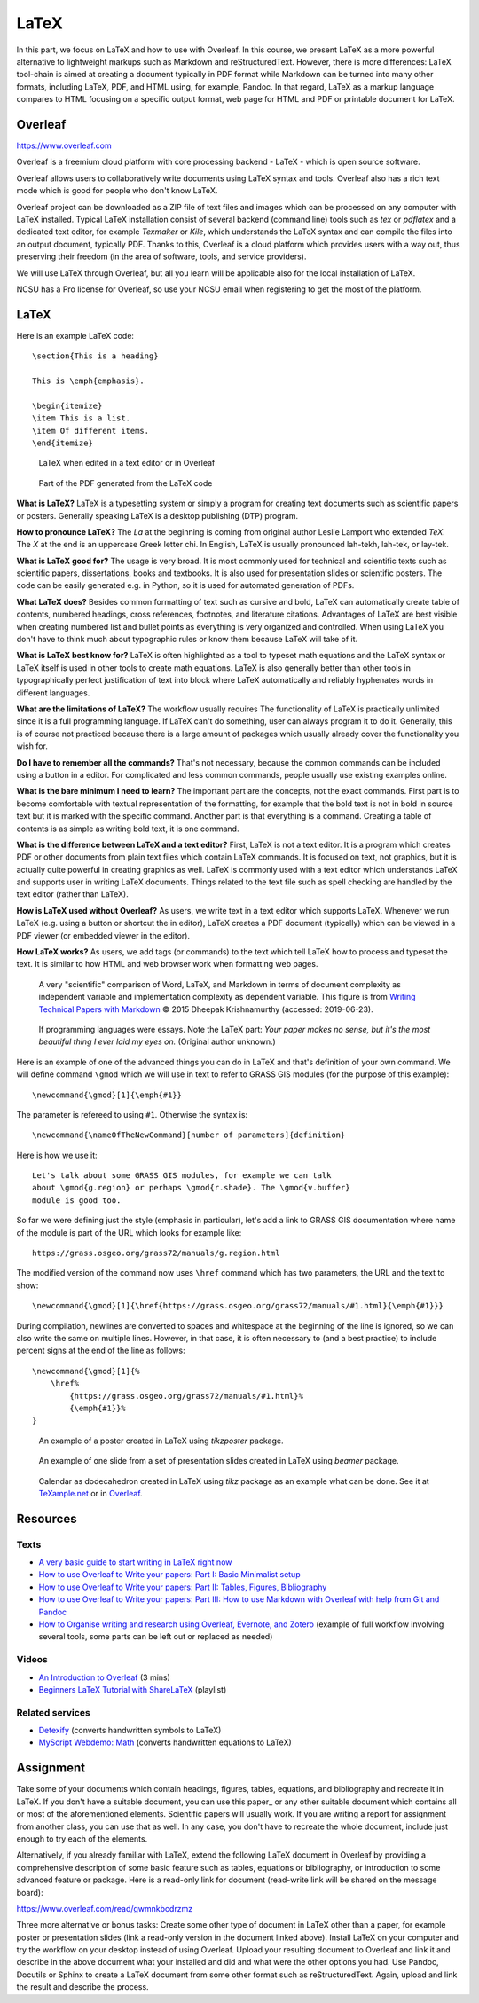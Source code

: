 LaTeX
=====

In this part, we focus on LaTeX and how to use with Overleaf.
In this course, we present LaTeX as a more powerful alternative to
lightweight markups such as Markdown and reStructuredText.
However, there is more differences:
LaTeX tool-chain is aimed at creating a document typically in PDF
format while Markdown can be turned into many other formats, including
LaTeX, PDF, and HTML using, for example, Pandoc.
In that regard, LaTeX as a markup language compares to HTML focusing
on a specific output format, web page for HTML and PDF or printable
document for LaTeX.

Overleaf
--------

https://www.overleaf.com

Overleaf is a freemium cloud platform with core processing
backend - LaTeX - which is open source software.

Overleaf allows users to collaboratively write documents using LaTeX
syntax and tools.
Overleaf also has a rich text mode which is good for people who don't
know LaTeX.

Overleaf project can be downloaded as a ZIP file of text files and
images which can be processed on any computer with LaTeX installed.
Typical LaTeX installation consist of several backend (command line)
tools such as *tex* or *pdflatex* and a dedicated text editor,
for example *Texmaker* or *Kile*,
which understands the LaTeX syntax and can compile the files into
an output document, typically PDF.
Thanks to this, Overleaf is a cloud platform which provides users
with a way out, thus preserving their freedom (in the area of software,
tools, and service providers).

We will use LaTeX through Overleaf, but all you learn will be applicable
also for the local installation of LaTeX.

NCSU has a Pro license for Overleaf, so use your NCSU email when
registering to get the most of the platform.

LaTeX
-----

Here is an example LaTeX code::

    \section{This is a heading}

    This is \emph{emphasis}.

    \begin{itemize}
    \item This is a list.
    \item Of different items.
    \end{itemize}

.. figure:: img/latex.png

    LaTeX when edited in a text editor or in Overleaf

.. figure:: img/latex_rendered.png

    Part of the PDF generated from the LaTeX code

**What is LaTeX?** LaTeX is a typesetting system or simply a program
for creating text documents such as scientific papers or posters.
Generally speaking LaTeX is a desktop publishing (DTP) program.

**How to pronounce LaTeX?**
The *La* at the beginning is coming from
original author Leslie Lamport who extended *TeX*.
The *X* at the end is an uppercase Greek letter chi.
In English, LaTeX is usually pronounced lah-tekh, lah-tek, or lay-tek.

**What is LaTeX good for?**
The usage is very broad. It is most commonly used for technical and
scientific texts such as scientific papers, dissertations, books
and textbooks.
It is also used for presentation slides or scientific posters.
The code can be easily generated e.g. in Python, so it is used
for automated generation of PDFs.

**What LaTeX does?**
Besides common formatting of text such as cursive and bold,
LaTeX can automatically create table of contents, numbered headings,
cross references, footnotes, and literature citations.
Advantages of LaTeX are best visible when creating numbered list and
bullet points as everything is very organized and controlled.
When using LaTeX you don't have to think much about typographic rules
or know them because LaTeX will take of it.

**What is LaTeX best know for?**
LaTeX is often highlighted as a tool to typeset math equations
and the LaTeX syntax or LaTeX itself is used in other tools
to create math equations.
LaTeX is also generally better than other tools in typographically
perfect justification of text into block where LaTeX automatically and
reliably hyphenates words in different languages.

**What are the limitations of LaTeX?**
The workflow usually requires
The functionality of LaTeX is practically unlimited since it is
a full programming language.
If LaTeX can't do something, user can always program it to do it.
Generally, this is of course not practiced because there is a large
amount of packages which usually already cover the functionality
you wish for.

**Do I have to remember all the commands?**
That's not necessary, because the common commands can be included using
a button in a editor.
For complicated and less common commands, people usually use existing
examples online.

**What is the bare minimum I need to learn?**
The important part are the concepts, not the exact commands.
First part is to become comfortable with textual representation of the
formatting, for example that the bold text is not in bold in source text
but it is marked with the specific command.
Another part is that everything is a command. Creating a table of
contents is as simple as writing bold text, it is one command.

**What is the difference between LaTeX and a text editor?**
First, LaTeX is not a text editor. It is a program which creates PDF or
other documents from plain text files which contain LaTeX commands.
It is focused on text, not graphics, but it is actually quite powerful
in creating graphics as well.
LaTeX is commonly used with a text editor which understands LaTeX
and supports user in writing LaTeX documents.
Things related to the text file such as spell checking are handled
by the text editor (rather than LaTeX).

**How is LaTeX used without Overleaf?**
As users, we write text in a text editor which supports LaTeX.
Whenever we run LaTeX (e.g. using a button or shortcut the in editor),
LaTeX creates a PDF document (typically) which can be viewed in a PDF
viewer (or embedded viewer in the editor).

**How LaTeX works?** As users, we add tags (or commands) to the text which
tell LaTeX how to process and typeset the text. It is similar to how
HTML and web browser work when formatting web pages.

.. figure:: img/word_latex_markdown_learning_curve.png

    A very "scientific" comparison of Word, LaTeX, and Markdown
    in terms of document complexity as independent variable and
    implementation complexity as dependent variable.
    This figure is from `Writing Technical Papers with Markdown`_
    © 2015 Dheepak Krishnamurthy (accessed: 2019-06-23).

.. _Writing Technical Papers with Markdown: http://blog.kdheepak.com/writing-papers-with-markdown.html

.. figure:: img/programming_languages_as_an_essay.jpg

    If programming languages were essays.
    Note the LaTeX part: *Your paper makes no sense, but it's the
    most beautiful thing I ever laid my eyes on.*
    (Original author unknown.)

.. _Writing Technical Papers with Markdown: http://blog.kdheepak.com/writing-papers-with-markdown.html

Here is an example of one of the advanced things you can do in LaTeX
and that's definition of your own command. We will define command
``\gmod`` which we will use in text to refer to GRASS GIS modules
(for the purpose of this example)::

    \newcommand{\gmod}[1]{\emph{#1}}

The parameter is refereed to using ``#1``. Otherwise the syntax is::

    \newcommand{\nameOfTheNewCommand}[number of parameters]{definition}

Here is how we use it::

    Let's talk about some GRASS GIS modules, for example we can talk
    about \gmod{g.region} or perhaps \gmod{r.shade}. The \gmod{v.buffer}
    module is good too.

So far we were defining just the style (emphasis in particular),
let's add a link to GRASS GIS documentation where name of the module
is part of the URL which looks for example like::

    https://grass.osgeo.org/grass72/manuals/g.region.html

The modified version of the command now uses ``\href`` command which
has two parameters, the URL and the text to show::

    \newcommand{\gmod}[1]{\href{https://grass.osgeo.org/grass72/manuals/#1.html}{\emph{#1}}}

During compilation, newlines are converted to spaces and whitespace at
the beginning of the line is ignored, so we can also write the same
on multiple lines. However, in that case, it is often necessary to
(and a best practice) to include percent signs at the end of the line
as follows::

    \newcommand{\gmod}[1]{%
        \href%
            {https://grass.osgeo.org/grass72/manuals/#1.html}%
            {\emph{#1}}%
    }

.. figure:: img/latex_poster.png

    An example of a poster created in LaTeX using *tikzposter* package.

.. figure:: img/latex_slide.png

    An example of one slide from a set of presentation slides created
    in LaTeX using *beamer* package.

.. figure:: img/latex_calendar.jpg

    Calendar as dodecahedron created in LaTeX using *tikz* package
    as an example what can be done.
    See it at TeXample.net_ or in Overleaf_.

.. _TeXample.net: http://www.texample.net/tikz/examples/foldable-dodecahedron-with-calendar/
.. _Overleaf: https://www.overleaf.com/docs?snip_uri=http://www.texample.net/media/tikz/examples/TEX/foldable-dodecahedron-with-calendar.tex&splash=none


Resources
---------

Texts
`````

* `A very basic guide to start writing in LaTeX right now <https://medium.com/the-start-codon/a-very-basic-guide-to-start-writing-in-latex-right-now-1c9062e2415a>`_
* `How to use Overleaf to Write your papers: Part I: Basic Minimalist setup <https://medium.com/thoughts-philosophy-writing/how-to-use-overleaf-to-write-your-papers-part-i-basic-minimalist-setup-6599268c095f>`_
* `How to use Overleaf to Write your papers: Part II: Tables, Figures, Bibliography <https://medium.com/thoughts-philosophy-writing/how-to-use-overleaf-to-write-your-papers-part-ii-tables-figures-bibliography-7a4e921227fd>`_
* `How to use Overleaf to Write your papers: Part III: How to use Markdown with Overleaf with help from Git and Pandoc <https://medium.com/thoughts-philosophy-writing/how-to-use-overleaf-to-write-your-papers-part-iii-how-to-use-markdown-with-overleaf-with-help-80f1e27a65a>`_
* `How to Organise writing and research using Overleaf, Evernote, and Zotero <https://medium.com/@arinbasu/how-to-organise-writing-and-research-using-overleaf-evernote-and-zotero-4c51870a91dc>`_ (example of full workflow involving several tools, some parts can be left out or replaced as needed)


Videos
``````

* `An Introduction to Overleaf <https://www.youtube.com/watch?v=g8Ejj0T0yG4>`_ (3 mins)
* `Beginners LaTeX Tutorial with ShareLaTeX <https://www.youtube.com/watch?v=Qg2WtaSy-zQ&list=PLCRFsOKSM7ePUBOfh3O-K5XZldM5uCPwk>`_ (playlist)

Related services
````````````````

* `Detexify <http://detexify.kirelabs.org/classify.html>`_ (converts handwritten symbols to LaTeX)
* `MyScript Webdemo: Math <http://webdemo.myscript.com/views/math.html>`_ (converts handwritten equations to LaTeX)

Assignment
----------

Take some of your documents which contain headings, figures, tables,
equations, and bibliography and recreate it in LaTeX. If you don't have
a suitable document, you can use this paper_ or any other suitable
document which contains all or most of the aforementioned elements.
Scientific papers will usually work. If you are writing
a report for assignment from another class, you can use that as well.
In any case, you don't have to recreate the whole document,
include just enough to try each of the elements.

.. _document: https://opengeospatialdata.springeropen.com/articles/10.1186/s40965-017-0021-8

Alternatively, if you already familiar with LaTeX,
extend the following LaTeX document in Overleaf
by providing a comprehensive description of some basic feature such as
tables, equations or bibliography,
or introduction to some advanced feature or package.
Here is a read-only link for document
(read-write link will be shared on the message board):

https://www.overleaf.com/read/gwmnkbcdrzmz

Three more alternative or bonus tasks:
Create some other type of document in LaTeX other
than a paper, for example poster or presentation slides
(link a read-only version in the document linked above).
Install LaTeX on your computer and try the workflow on your desktop
instead of using Overleaf. Upload your resulting document to Overleaf
and link it and describe in the above document what your installed and
did and what were the other options you had.
Use Pandoc, Docutils or Sphinx to create a LaTeX document from some
other format such as reStructuredText.
Again, upload and link the result and describe the process.
